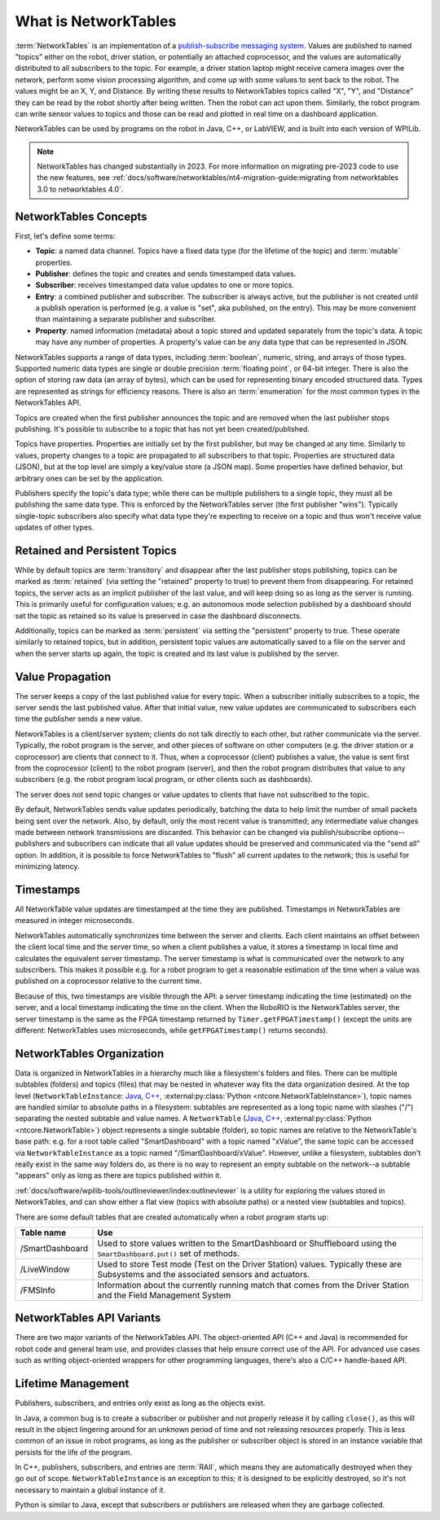What is NetworkTables
=====================

:term:`NetworkTables` is an implementation of a `publish-subscribe messaging system <https://en.wikipedia.org/wiki/Publish%E2%80%93subscribe_pattern>`_. Values are published to named "topics" either on the robot, driver station, or potentially an attached coprocessor, and the values are automatically distributed to all subscribers to the topic. For example, a driver station laptop might receive camera images over the network, perform some vision processing algorithm, and come up with some values to sent back to the robot. The values might be an X, Y, and Distance. By writing these results to NetworkTables topics called "X", "Y", and "Distance" they can be read by the robot shortly after being written. Then the robot can act upon them. Similarly, the robot program can write sensor values to topics and those can be read and plotted in real time on a dashboard application.

NetworkTables can be used by programs on the robot in Java, C++, or LabVIEW, and is built into each version of WPILib.

.. note:: NetworkTables has changed substantially in 2023. For more information on migrating pre-2023 code to use the new features, see :ref:`docs/software/networktables/nt4-migration-guide:migrating from networktables 3.0 to networktables 4.0`.

NetworkTables Concepts
----------------------

First, let's define some terms:

- **Topic**: a named data channel. Topics have a fixed data type (for the lifetime of the topic) and :term:`mutable` properties.
- **Publisher**: defines the topic and creates and sends timestamped data values.
- **Subscriber**: receives timestamped data value updates to one or more topics.
- **Entry**: a combined publisher and subscriber. The subscriber is always active, but the publisher is not created until a publish operation is performed (e.g. a value is "set", aka published, on the entry). This may be more convenient than maintaining a separate publisher and subscriber.
- **Property**: named information (metadata) about a topic stored and updated separately from the topic's data. A topic may have any number of properties. A property's value can be any data type that can be represented in JSON.

NetworkTables supports a range of data types, including :term:`boolean`, numeric, string, and arrays of those types. Supported numeric data types are single or double precision :term:`floating point`, or 64-bit integer. There is also the option of storing raw data (an array of bytes), which can be used for representing binary encoded structured data. Types are represented as strings for efficiency reasons. There is also an :term:`enumeration` for the most common types in the NetworkTables API.

Topics are created when the first publisher announces the topic and are removed when the last publisher stops publishing. It's possible to subscribe to a topic that has not yet been created/published.

Topics have properties. Properties are initially set by the first publisher, but may be changed at any time. Similarly to values, property changes to a topic are propagated to all subscribers to that topic. Properties are structured data (JSON), but at the top level are simply a key/value store (a JSON map). Some properties have defined behavior, but arbitrary ones can be set by the application.

Publishers specify the topic's data type; while there can be multiple publishers to a single topic, they must all be publishing the same data type. This is enforced by the NetworkTables server (the first publisher "wins"). Typically single-topic subscribers also specify what data type they're expecting to receive on a topic and thus won't receive value updates of other types.

Retained and Persistent Topics
------------------------------

While by default topics are :term:`transitory` and disappear after the last publisher stops publishing, topics can be marked as :term:`retained` (via setting the "retained" property to true) to prevent them from disappearing. For retained topics, the server acts as an implicit publisher of the last value, and will keep doing so as long as the server is running. This is primarily useful for configuration values; e.g. an autonomous mode selection published by a dashboard should set the topic as retained so its value is preserved in case the dashboard disconnects.

Additionally, topics can be marked as :term:`persistent` via setting the "persistent" property to true. These operate similarly to retained topics, but in addition, persistent topic values are automatically saved to a file on the server and when the server starts up again, the topic is created and its last value is published by the server.

Value Propagation
-----------------

The server keeps a copy of the last published value for every topic. When a subscriber initially subscribes to a topic, the server sends the last published value. After that initial value, new value updates are communicated to subscribers each time the publisher sends a new value.

NetworkTables is a client/server system; clients do not talk directly to each other, but rather communicate via the server. Typically, the robot program is the server, and other pieces of software on other computers (e.g. the driver station or a coprocessor) are clients that connect to it. Thus, when a coprocessor (client) publishes a value, the value is sent first from the coprocessor (client) to the robot program (server), and then the robot program distributes that value to any subscribers (e.g. the robot program local program, or other clients such as dashboards).

The server does not send topic changes or value updates to clients that have not subscribed to the topic.

By default, NetworkTables sends value updates periodically, batching the data to help limit the number of small packets being sent over the network. Also, by default, only the most recent value is transmitted; any intermediate value changes made between network transmissions are discarded. This behavior can be changed via publish/subscribe options--publishers and subscribers can indicate that all value updates should be preserved and communicated via the "send all" option. In addition, it is possible to force NetworkTables to "flush" all current updates to the network; this is useful for minimizing latency.

Timestamps
----------

All NetworkTable value updates are timestamped at the time they are published. Timestamps in NetworkTables are measured in integer microseconds.

NetworkTables automatically synchronizes time between the server and clients. Each client maintains an offset between the client local time and the server time, so when a client publishes a value, it stores a timestamp in local time and calculates the equivalent server timestamp. The server timestamp is what is communicated over the network to any subscribers. This makes it possible e.g. for a robot program to get a reasonable estimation of the time when a value was published on a coprocessor relative to the current time.

Because of this, two timestamps are visible through the API: a server timestamp indicating the time (estimated) on the server, and a local timestamp indicating the time on the client. When the RoboRIO is the NetworkTables server, the server timestamp is the same as the FPGA timestamp returned by ``Timer.getFPGATimestamp()`` (except the units are different: NetworkTables uses microseconds, while ``getFPGATimestamp()`` returns seconds).

NetworkTables Organization
--------------------------

Data is organized in NetworkTables in a hierarchy much like a filesystem's folders and files. There can be multiple subtables (folders) and topics (files) that may be nested in whatever way fits the data organization desired. At the top level (``NetworkTableInstance``: `Java <https://github.wpilib.org/allwpilib/docs/release/java/edu/wpi/first/networktables/NetworkTableInstance.html>`__, `C++ <https://github.wpilib.org/allwpilib/docs/release/cpp/classnt_1_1_network_table_instance.html>`__, :external:py:class:`Python <ntcore.NetworkTableInstance>`), topic names are handled similar to absolute paths in a filesystem: subtables are represented as a long topic name with slashes ("/") separating the nested subtable and value names. A ``NetworkTable`` (`Java <https://github.wpilib.org/allwpilib/docs/release/java/edu/wpi/first/networktables/NetworkTable.html>`__, `C++ <https://github.wpilib.org/allwpilib/docs/release/cpp/classnt_1_1_network_table.html>`__, :external:py:class:`Python <ntcore.NetworkTable>`) object represents a single subtable (folder), so topic names are relative to the NetworkTable's base path: e.g. for a root table called "SmartDashboard" with a topic named "xValue", the same topic can be accessed via ``NetworkTableInstance`` as a topic named "/SmartDashboard/xValue". However, unlike a filesystem, subtables don't really exist in the same way folders do, as there is no way to represent an empty subtable on the network--a subtable "appears" only as long as there are topics published within it.

:ref:`docs/software/wpilib-tools/outlineviewer/index:outlineviewer` is a utility for exploring the values stored in NetworkTables, and can show either a flat view (topics with absolute paths) or a nested view (subtables and topics).

There are some default tables that are created automatically when a robot program starts up:

+-----------------+--------------------------+
| Table name      | Use                      |
+=================+==========================+
| /SmartDashboard | Used to store values     |
|                 | written to the           |
|                 | SmartDashboard or        |
|                 | Shuffleboard using the   |
|                 | ``SmartDashboard.put()`` |
|                 | set of methods.          |
+-----------------+--------------------------+
| /LiveWindow     | Used to store Test mode  |
|                 | (Test on the Driver      |
|                 | Station) values.         |
|                 | Typically these are      |
|                 | Subsystems and the       |
|                 | associated sensors and   |
|                 | actuators.               |
+-----------------+--------------------------+
| /FMSInfo        | Information about the    |
|                 | currently running match  |
|                 | that comes from the      |
|                 | Driver Station and the   |
|                 | Field Management System  |
+-----------------+--------------------------+

NetworkTables API Variants
--------------------------

There are two major variants of the NetworkTables API. The object-oriented API (C++ and Java) is recommended for robot code and general team use, and provides classes that help ensure correct use of the API. For advanced use cases such as writing object-oriented wrappers for other programming languages, there's also a C/C++ handle-based API.

Lifetime Management
-------------------

Publishers, subscribers, and entries only exist as long as the objects exist.

In Java, a common bug is to create a subscriber or publisher and not properly release it by calling ``close()``, as this will result in the object lingering around for an unknown period of time and not releasing resources properly. This is less common of an issue in robot programs, as long as the publisher or subscriber object is stored in an instance variable that persists for the life of the program.

In C++, publishers, subscribers, and entries are :term:`RAII`, which means they are automatically destroyed when they go out of scope. ``NetworkTableInstance`` is an exception to this; it is designed to be explicitly destroyed, so it's not necessary to maintain a global instance of it.

Python is similar to Java, except that subscribers or publishers are released when they are garbage collected.
